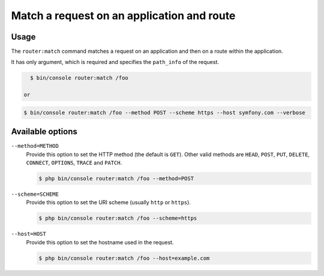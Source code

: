 Match a request on an application and route
===========================================

Usage
-----

The ``router:match`` command matches a request on an application and then
on a route within the application.

It has only argument, which is required and specifies the ``path_info`` of
the request.

.. code-block:: bash

    $ bin/console router:match /foo

  or

.. code-block:: bash

    $ bin/console router:match /foo --method POST --scheme https --host symfony.com --verbose


Available options
-----------------

``--method=METHOD``
    Provide this option to set the HTTP method (the default is ``GET``).
    Other valid methods are ``HEAD``, ``POST``, ``PUT``, ``DELETE``,
    ``CONNECT``, ``OPTIONS``, ``TRACE`` and ``PATCH``.

    .. code-block:: bash

        $ php bin/console router:match /foo --method=POST

``--scheme=SCHEME``
    Provide this option to set the URI scheme (usually ``http`` or ``https``).

    .. code-block:: bash

        $ php bin/console router:match /foo --scheme=https

``--host=HOST``
    Provide this option to set the hostname used in the request.

    .. code-block:: bash

        $ php bin/console router:match /foo --host=example.com
